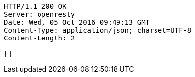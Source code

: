 [source,http,options="nowrap"]
----
HTTP/1.1 200 OK
Server: openresty
Date: Wed, 05 Oct 2016 09:49:13 GMT
Content-Type: application/json; charset=UTF-8
Content-Length: 2

[]
----